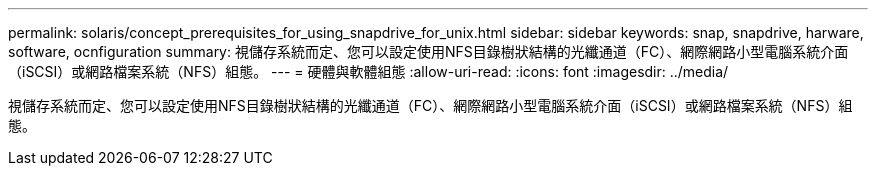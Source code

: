 ---
permalink: solaris/concept_prerequisites_for_using_snapdrive_for_unix.html 
sidebar: sidebar 
keywords: snap, snapdrive, harware, software, ocnfiguration 
summary: 視儲存系統而定、您可以設定使用NFS目錄樹狀結構的光纖通道（FC）、網際網路小型電腦系統介面（iSCSI）或網路檔案系統（NFS）組態。 
---
= 硬體與軟體組態
:allow-uri-read: 
:icons: font
:imagesdir: ../media/


[role="lead"]
視儲存系統而定、您可以設定使用NFS目錄樹狀結構的光纖通道（FC）、網際網路小型電腦系統介面（iSCSI）或網路檔案系統（NFS）組態。
